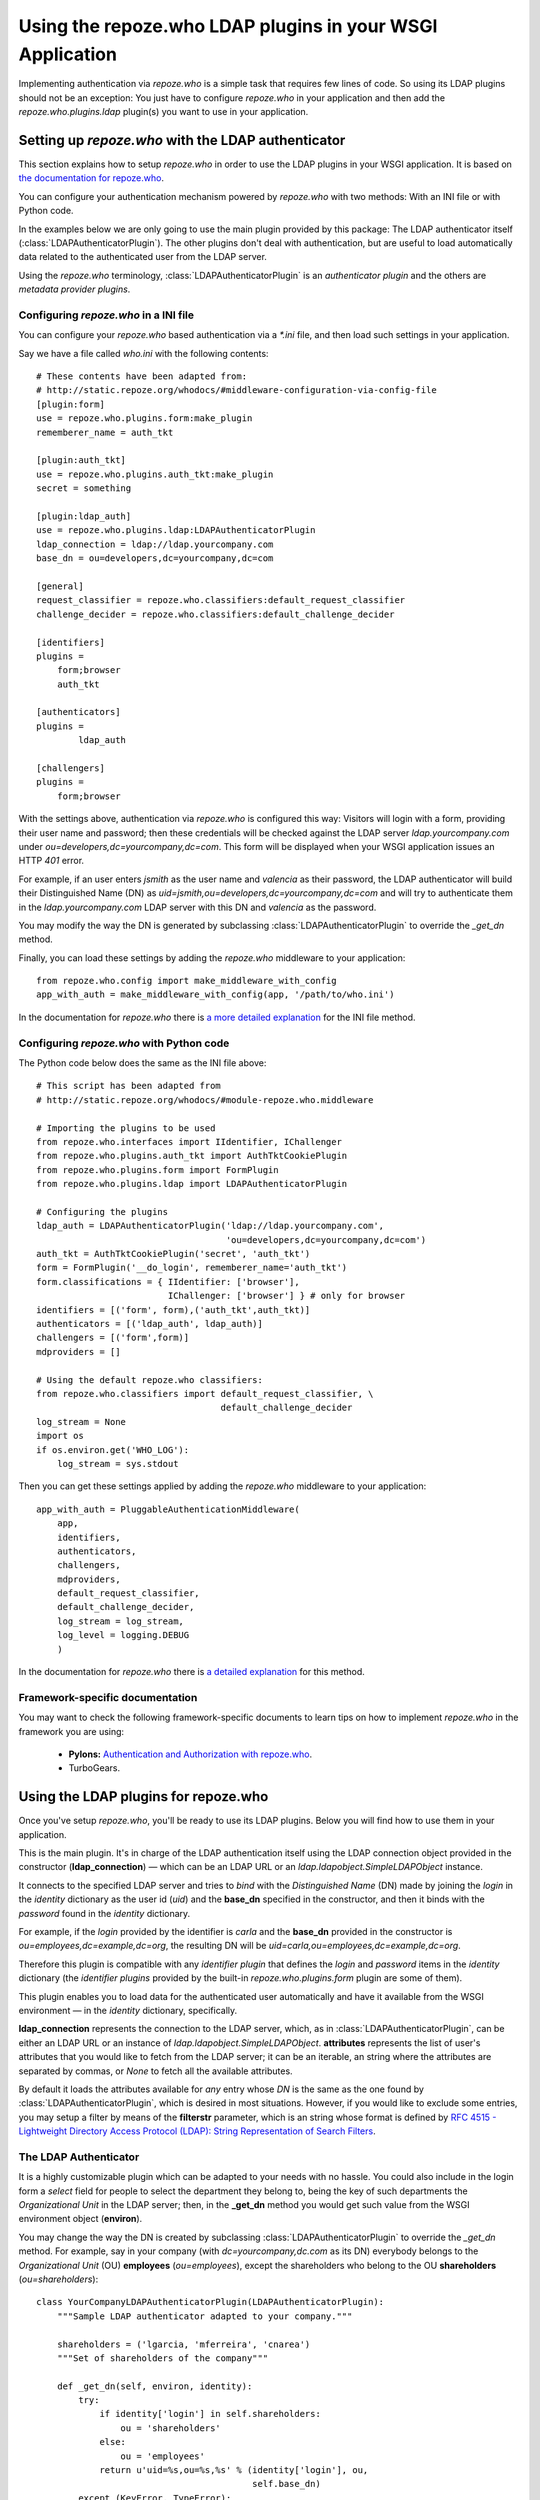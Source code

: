 ==========================================================
Using the repoze.who LDAP plugins in your WSGI Application
==========================================================

Implementing authentication via `repoze.who` is a simple task that requires
few lines of code. So using its LDAP plugins should not be an exception: You
just have to configure `repoze.who` in your application and then add the
`repoze.who.plugins.ldap` plugin(s) you want to use in your application.


Setting up `repoze.who` with the LDAP authenticator
===================================================

This section explains how to setup `repoze.who` in order to use the LDAP plugins
in your WSGI application. It is based on `the documentation for repoze.who
<http://static.repoze.org/whodocs/>`_.

You can configure your authentication mechanism powered by `repoze.who` with
two methods: With an INI file or with Python code.

In the examples below we are only going to use the main plugin provided by this
package: The LDAP authenticator itself (:class:`LDAPAuthenticatorPlugin`). The
other plugins don't deal with authentication, but are useful to load automatically 
data related to the authenticated user from the LDAP server.

Using the `repoze.who` terminology, :class:`LDAPAuthenticatorPlugin` is an
`authenticator plugin` and the others are `metadata provider plugins`.


Configuring `repoze.who` in a INI file
~~~~~~~~~~~~~~~~~~~~~~~~~~~~~~~~~~~~~~

You can configure your `repoze.who` based authentication via a `*.ini` file,
and then load such settings in your application.

Say we have a file called `who.ini` with the following contents::

    # These contents have been adapted from:
    # http://static.repoze.org/whodocs/#middleware-configuration-via-config-file
    [plugin:form]
    use = repoze.who.plugins.form:make_plugin
    rememberer_name = auth_tkt

    [plugin:auth_tkt]
    use = repoze.who.plugins.auth_tkt:make_plugin
    secret = something

    [plugin:ldap_auth]
    use = repoze.who.plugins.ldap:LDAPAuthenticatorPlugin
    ldap_connection = ldap://ldap.yourcompany.com
    base_dn = ou=developers,dc=yourcompany,dc=com

    [general]
    request_classifier = repoze.who.classifiers:default_request_classifier
    challenge_decider = repoze.who.classifiers:default_challenge_decider

    [identifiers]
    plugins =
        form;browser
        auth_tkt

    [authenticators]
    plugins =
            ldap_auth

    [challengers]
    plugins =
        form;browser


With the settings above, authentication via `repoze.who` is configured this way:
Visitors will login with a form, providing their user name and password; then
these credentials will be checked against the LDAP server `ldap.yourcompany.com`
under `ou=developers,dc=yourcompany,dc=com`. This form will be displayed
when your WSGI application issues an HTTP *401* error.

For example, if an user enters `jsmith` as the user name and `valencia` as their
password, the LDAP authenticator will build their Distinguished Name (DN) as
`uid=jsmith,ou=developers,dc=yourcompany,dc=com` and will try to
authenticate them in the `ldap.yourcompany.com` LDAP server with this DN and
`valencia` as the password.

You may modify the way the DN is generated by subclassing
:class:`LDAPAuthenticatorPlugin` to override the `_get_dn` method.

Finally, you can load these settings by adding the `repoze.who` middleware to your
application::

    from repoze.who.config import make_middleware_with_config
    app_with_auth = make_middleware_with_config(app, '/path/to/who.ini')

In the documentation for `repoze.who` there is `a more detailed explanation
<http://static.repoze.org/whodocs/#middleware-configuration-via-config-file>`_
for the INI file method. 


Configuring `repoze.who` with Python code
~~~~~~~~~~~~~~~~~~~~~~~~~~~~~~~~~~~~~~~~~

The Python code below does the same as the INI file above::

    # This script has been adapted from
    # http://static.repoze.org/whodocs/#module-repoze.who.middleware
    
    # Importing the plugins to be used
    from repoze.who.interfaces import IIdentifier, IChallenger
    from repoze.who.plugins.auth_tkt import AuthTktCookiePlugin
    from repoze.who.plugins.form import FormPlugin
    from repoze.who.plugins.ldap import LDAPAuthenticatorPlugin

    # Configuring the plugins
    ldap_auth = LDAPAuthenticatorPlugin('ldap://ldap.yourcompany.com',
                                        'ou=developers,dc=yourcompany,dc=com')
    auth_tkt = AuthTktCookiePlugin('secret', 'auth_tkt')
    form = FormPlugin('__do_login', rememberer_name='auth_tkt')
    form.classifications = { IIdentifier: ['browser'],
                             IChallenger: ['browser'] } # only for browser
    identifiers = [('form', form),('auth_tkt',auth_tkt)]
    authenticators = [('ldap_auth', ldap_auth)]
    challengers = [('form',form)]
    mdproviders = []

    # Using the default repoze.who classifiers:
    from repoze.who.classifiers import default_request_classifier, \
                                       default_challenge_decider
    log_stream = None
    import os
    if os.environ.get('WHO_LOG'):
        log_stream = sys.stdout


Then you can get these settings applied by adding the `repoze.who` middleware
to your application::

    app_with_auth = PluggableAuthenticationMiddleware(
        app,
        identifiers,
        authenticators,
        challengers,
        mdproviders,
        default_request_classifier,
        default_challenge_decider,
        log_stream = log_stream,
        log_level = logging.DEBUG
        )

In the documentation for `repoze.who` there is `a detailed explanation
<http://static.repoze.org/whodocs/#module-repoze.who.middleware>`_ for this 
method. 


Framework-specific documentation
~~~~~~~~~~~~~~~~~~~~~~~~~~~~~~~~

You may want to check the following framework-specific documents to learn tips
on how to implement `repoze.who` in the framework you are using:

 * **Pylons:** `Authentication and Authorization with repoze.who
   <http://wiki.pylonshq.com/display/pylonscookbook/Authentication+and+Authorization+with+%60repoze.who%60>`_.
 * TurboGears.


Using the LDAP plugins for repoze.who
=====================================

Once you've setup `repoze.who`, you'll be ready to use its LDAP plugins. Below
you will find how to use them in your application.

.. module:: repoze.who.plugins.ldap

.. class:: LDAPAuthenticatorPlugin(ldap_connection, base_dn)

    This is the main plugin. It's in charge of the LDAP authentication itself
    using the LDAP connection object provided in the constructor
    (**ldap_connection**) — which can be an LDAP URL or an
    `ldap.ldapobject.SimpleLDAPObject` instance.
    
    It connects to the specified LDAP server and tries to `bind` with the
    `Distinguished Name` (DN) made by joining the `login` in the `identity`
    dictionary as the user id (`uid`) and the **base_dn** specified in the
    constructor, and then it binds with the `password` found in the `identity`
    dictionary.
    
    For example, if the `login` provided by the identifier is `carla` and the
    **base_dn** provided in the constructor is `ou=employees,dc=example,dc=org`,
    the resulting DN will be `uid=carla,ou=employees,dc=example,dc=org`.

    Therefore this plugin is compatible with any `identifier plugin` that 
    defines the `login` and `password` items in the `identity` dictionary (the
    `identifier plugins` provided by the built-in `repoze.who.plugins.form`
    plugin are some of them).

.. class:: LDAPAttributesPlugin(ldap_connection[, attributes=None[, filterstr='(objectClass=*)']])

    This plugin enables you to load data for the authenticated user 
    automatically and have it available from the WSGI environment — in the
    `identity` dictionary, specifically.
    
    **ldap_connection** represents the connection to the LDAP server, which,
    as in :class:`LDAPAuthenticatorPlugin`, can be either an LDAP URL or an
    instance of `ldap.ldapobject.SimpleLDAPObject`. **attributes** represents
    the list of user's attributes that you would like to fetch from the LDAP
    server; it can be an iterable, an string where the attributes are separated
    by commas, or *None* to fetch all the available attributes.
    
    By default it loads the attributes available for *any* entry whose *DN* is
    the same as the one found by :class:`LDAPAuthenticatorPlugin`, which is
    desired in most situations. However, if you would like to exclude some
    entries, you may setup a filter by means of the **filterstr** parameter,
    which is an string whose format is defined by `RFC 4515 - Lightweight 
    Directory Access Protocol (LDAP): String Representation of Search Filters
    <http://www.faqs.org/rfcs/rfc4515.html>`_.


The LDAP Authenticator
~~~~~~~~~~~~~~~~~~~~~~

It is a highly customizable plugin which can be adapted to your needs with
no hassle. You could also include in the login form a `select` field for
people to select the department they belong to, being the key of such
departments the `Organizational Unit` in the LDAP server; then, in the
**_get_dn** method you would get such value from the WSGI environment
object (**environ**).

You may change the way the DN is created by subclassing
:class:`LDAPAuthenticatorPlugin` to override the *_get_dn* method. For
example, say in your company (with `dc=yourcompany,dc.com` as its DN)
everybody belongs to the `Organizational Unit` (OU) **employees**
(`ou=employees`), except the shareholders who belong to the OU
**shareholders** (`ou=shareholders`)::

    class YourCompanyLDAPAuthenticatorPlugin(LDAPAuthenticatorPlugin):
        """Sample LDAP authenticator adapted to your company."""
        
        shareholders = ('lgarcia, 'mferreira', 'cnarea')
        """Set of shareholders of the company"""
        
        def _get_dn(self, environ, identity):
            try:
                if identity['login'] in self.shareholders:
                    ou = 'shareholders'
                else:
                    ou = 'employees'
                return u'uid=%s,ou=%s,%s' % (identity['login'], ou,
                                             self.base_dn)
            except (KeyError, TypeError):
                raise ValueError, ('Could not find the DN from the identity '
                                   'and environment')

It is possibly an useless example on how to customize the way the DN is
found, but it's enough to show how to override it.


Configuring :class:`LDAPAuthenticatorPlugin` from an INI file
-------------------------------------------------------------
    
To configure this plugin from an INI file, you'd have to include a section like
this::

    [plugin:ldap_auth]
    use = repoze.who.plugins.ldap:LDAPAuthenticatorPlugin
    ldap_connection = ldap://yourcompany.com
    base_dn = ou=employees,dc=yourcompany,dc=com

If you're using a custom LDAP authenticator, as in the example above, you would
have to change the `use` directive accordingly — for example::

    use = yourpackage.lib.auth:YourCompanyLDAPAuthenticatorPlugin

Finally, add the plugin to the set of authenticators::

    [authenticators]
    plugins =
            ldap_auth


Configuring :class:`LDAPAuthenticatorPlugin` from Python code
-------------------------------------------------------------

If you're configuring `repoze.who` via Python code, you can use the code below::

    ldap_auth = LDAPAuthenticatorPlugin('ldap://ldap.yourcompany.com',
                                        'ou=developers,dc=yourcompany,dc=com')

But if you're using a custom LDAP authenticator, you would have to use the
code below instead::

    ldap_auth = YourCompanyLDAPAuthenticatorPlugin('ldap://ldap.yourcompany.com',
                                                   'ou=employees,dc=yourcompany,dc=com')

Finally, add this authenticator to the set of authenticators::

    authenticators = [('ldap_auth', ldap_auth)]

As in the example above.


The LDAP attribute loader
~~~~~~~~~~~~~~~~~~~~~~~~~

There is no advanced usage for this plugin, and hopefully you would never need
to subclass it to suit your needs.

Below you will learn how to use it.


Configuring :class:`LDAPAttributesPlugin` from an INI file
-------------------------------------------------------------

To configure this plugin from an INI file, you'd have to include a section like
this::

    [plugin:ldap_attributes]
    use = repoze.who.plugins.ldap:LDAPAttributesPlugin
    ldap_connection = ldap://ldap.yourcompany.com
    attributes = cn,sn,mail

If instead of loading the *Common Name*, *surname* and *email*, as with the
settings above, you'd prefer to load all the available attributes for the
authenticated user, you'd just have to remove the *attributes* directive.

Finally, add the plugin to the set of metadata providers::

    [mdproviders]
    plugins =
            ldap_attributes


Configuring :class:`LDAPAttributesPlugin` from Python code
-------------------------------------------------------------

If you want to configure it via Python code, you can use the code below::

    ldap_attributes = LDAPAttributesPlugin('ldap://ldap.yourcompany.com',
                                           ['cn', 'sn', 'email'])

Again, if you would prefer to load all the available attributes for the user,
you just have to remove the second parameter.

Finally, add this authenticator to the set of metadata providers in your Python
code::

    mdproviders = [('ldap_attributes', ldap_attributes)]
